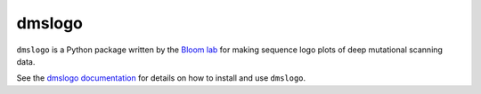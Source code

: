 ======================================
dmslogo
======================================
.. image:: https://travis-ci.org/jbloomlab/dmslogo.svg?branch=master
    :target: https://travis-ci.org/jbloomlab/dmslogo.svg?branch=master

``dmslogo`` is a Python package written by the `Bloom lab <https://research.fhcrc.org/bloom/en.html>`_ for making sequence logo plots of deep mutational scanning data.

See the `dmslogo documentation <https://jbloomlab.github.io/dmslogo/>`_ for details on how to install and use ``dmslogo``.
